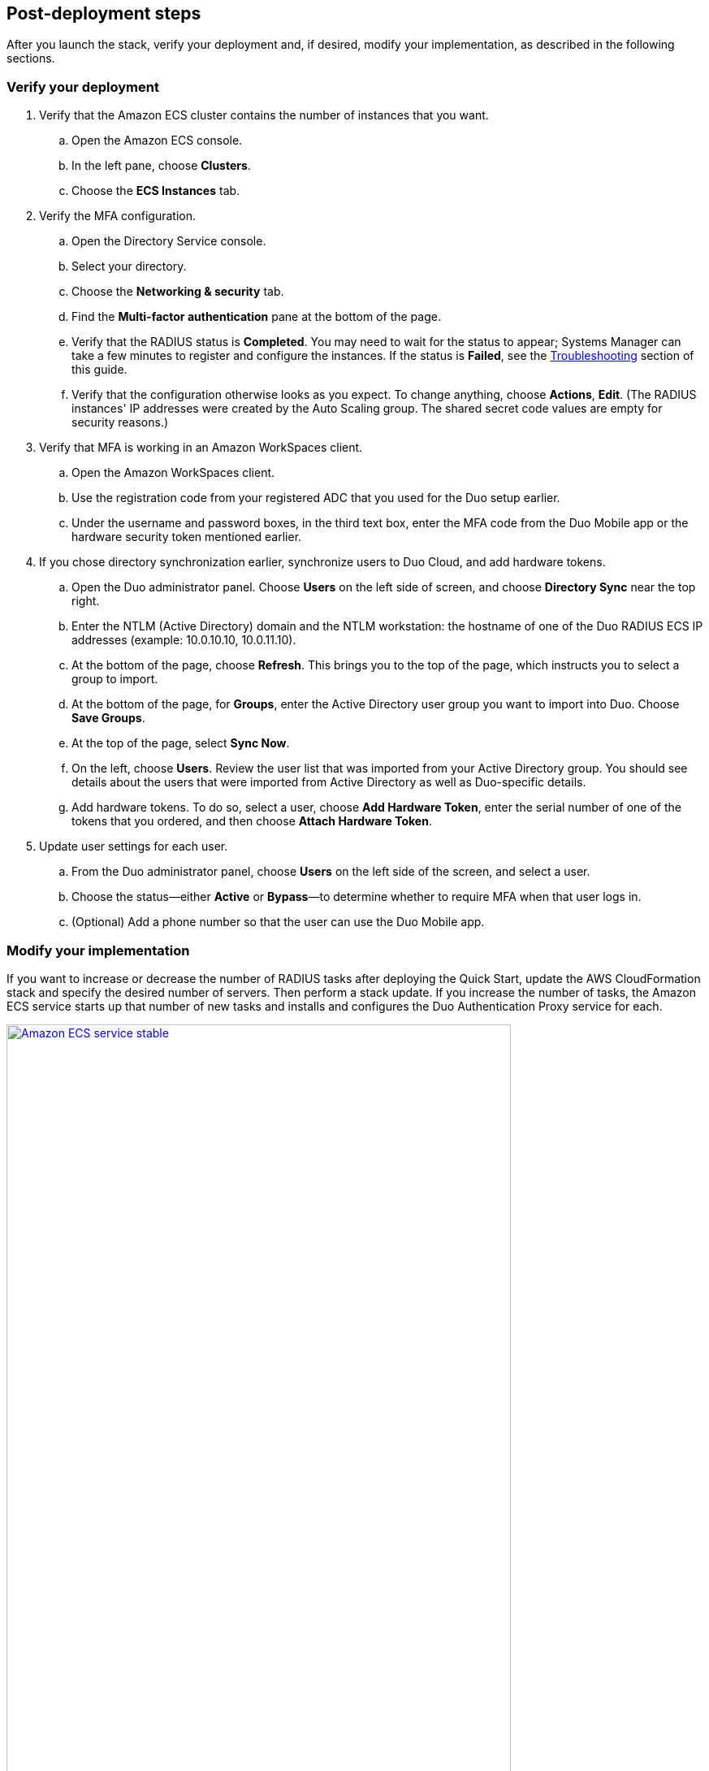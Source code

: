 :xrefstyle: short

// Add steps as necessary for accessing the software, post-configuration, and testing. Don’t include full usage instructions for your software, but add links to your product documentation for that information.
//Should any sections not be applicable, remove them

== Post-deployment steps

After you launch the stack, verify your deployment and, if desired, modify your implementation, as described in the following sections.

=== Verify your deployment

. Verify that the Amazon ECS cluster contains the number of instances that you want. 
.. Open the Amazon ECS console.
.. In the left pane, choose *Clusters*.
.. Choose the *ECS Instances* tab.
. Verify the MFA configuration. 
.. Open the Directory Service console.
.. Select your directory.
.. Choose the *Networking & security* tab.
.. Find the *Multi-factor authentication* pane at the bottom of the page.
.. Verify that the RADIUS status is *Completed*. You may need to wait for the status to appear; Systems Manager can take a few minutes to register and configure the instances. If the status is *Failed*, see the link:#_troubleshooting[Troubleshooting] section of this guide.
.. Verify that the configuration otherwise looks as you expect. To change anything, choose *Actions*, *Edit*. (The RADIUS instances' IP addresses were created by the Auto Scaling group. The shared secret code values are empty for security reasons.)
. Verify that MFA is working in an Amazon WorkSpaces client.
.. Open the Amazon WorkSpaces client.
.. Use the registration code from your registered ADC that you used for the Duo setup earlier. 
//TODO Dave, What is "ADC"?
.. Under the username and password boxes, in the third text box, enter the MFA code from the Duo Mobile app or the hardware security token mentioned earlier.
. If you chose directory synchronization earlier, synchronize users to Duo Cloud, and add hardware tokens.
.. Open the Duo administrator panel. Choose *Users* on the left side of screen, and choose *Directory Sync* near the top right. 
.. Enter the NTLM (Active Directory) domain and the NTLM workstation: the hostname of one of the Duo RADIUS ECS IP addresses (example: 10.0.10.10, 10.0.11.10).
.. At the bottom of the page, choose *Refresh*. This brings you to the top of the page, which instructs you to select a group to import.
.. At the bottom of the page, for *Groups*, enter the Active Directory user group you want to import into Duo. Choose *Save Groups*.
.. At the top of the page, select *Sync Now*.
.. On the left, choose *Users*. Review the user list that was imported from your Active Directory group. You should see details about the users that were imported from Active Directory as well as Duo-specific details.
.. Add hardware tokens. To do so, select a user, choose *Add Hardware Token*, enter the serial number of one of the tokens that you ordered, and then choose *Attach Hardware Token*.
. Update user settings for each user.
.. From the Duo administrator panel, choose *Users* on the left side of the screen, and select a user.
.. Choose the status—either *Active* or *Bypass*—to determine whether to require MFA when that user logs in.
.. (Optional) Add a phone number so that the user can use the Duo Mobile app.

=== Modify your implementation

If you want to increase or decrease the number of RADIUS tasks after deploying the Quick Start, update the AWS CloudFormation stack and specify the desired number of servers. Then perform a stack update. If you increase the number of tasks, the Amazon ECS service starts up that number of new tasks and installs and configures the Duo Authentication Proxy service for each. 

:xrefstyle: short
[#duo_ecs_service_stable]
.Amazon ECS service, steady state
[link=images/duo_ecs_service_stable.png]
image::../images/duo_ecs_service_stable.png[Amazon ECS service stable,85%]

After each task is configured, the Amazon ECS service invokes an event that sends a notification that the service has reached a steady state, as shown in <<duo_ecs_service_stable>>.
 
That CloudWatch event initiates a Lambda function that finds the IP address of the Fargate task and updates the SSM parameter `DuoServiceIps`. This updated parameter initiates another event, which updates the Directory Service MFA. The whole process takes two to three minutes.

//TODO Dave, What's "SSM"?
 
Application Auto Scaling in the Amazon ECS service automatically scales the Amazon ECS tasks when CPU or memory limits are reached. Scaling accommodates spikes in traffic, such as early morning logins. Likewise, when the Amazon ECS service does not see much activity, Application Auto Scaling decreases the number of tasks and then initiates the preceding workflow to get IP addresses from Lambda functions and update the Directory Service RADIUS configuration.

Set a regular scheduled event on a pipeline to get the latest code and build it. By default, the event frequency is set to weekly. This frequency can be changed with an AWS CloudFormation parameter when you create or update the stack. When the secrets are rotated, the newest image is automatically pulled and deployed. ECR is configured to scan on push; CodeBuild jobs can wait for the results of the scan before completing. If the build or scan fails, Duo administrators are notified.

//TODO Dave, Which chunks of this section are specific to modifying the implementation, and which belong earlier in the general description (maybe under "Architecture")?